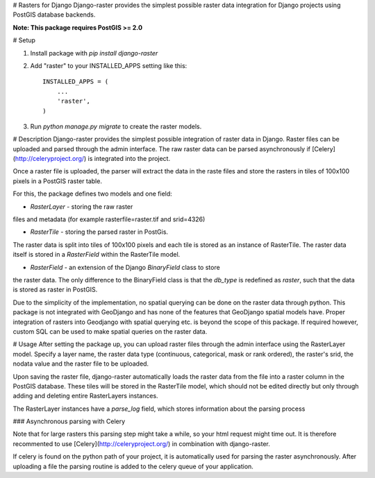 # Rasters for Django
Django-raster provides the simplest possible raster data integration for Django projects using PostGIS database backends.

**Note: This package requires PostGIS >= 2.0**

# Setup

1. Install package with `pip install django-raster`

2. Add "raster" to your INSTALLED_APPS setting like this::

    INSTALLED_APPS = (
        ...
        'raster',
    )

3. Run `python manage.py migrate` to create the raster models.

# Description
Django-raster provides the simplest possible integration of raster
data in Django. Raster files can be uploaded and parsed through the admin interface. The raw raster data can be parsed asynchronously if [Celery](http://celeryproject.org/) is integrated into the project.

Once a raster file is uploaded, the parser will extract the data in the raste files and store the rasters in tiles of 100x100 pixels in a PostGIS raster table. 

For this, the package defines two models and one field:

* `RasterLayer` - storing the raw raster
files and metadata (for example rasterfile=raster.tif and srid=4326)

* `RasterTile` - storing the parsed raster in PostGis.
The raster data is split into tiles of 100x100 pixels and each tile is stored as an instance of RasterTile. The raster data itself is stored in a *RasterField* within the RasterTile model.

* `RasterField` - an extension of the Django `BinaryField` class to store
the raster data. The only difference to the BinaryField class is that the *db_type*
is redefined as *raster*, such that the data is stored as raster in PostGIS.

Due to the simplicity of the implementation, no spatial querying can be done on the raster data through python. This package is not integrated with GeoDjango and has none of the features that GeoDjango spatial models have. Proper integration of rasters into Geodjango with spatial querying etc. is beyond the scope of this package. If required however, custom SQL can be used to make spatial queries on the raster data.

# Usage
After setting the package up, you can upload raster files through the admin interface using the RasterLayer model. Specify a layer name, the raster data type (continuous, categorical, mask or rank ordered), the raster's srid, the nodata value and the raster file to be uploaded.

Upon saving the raster file, django-raster automatically loads the raster data from the file into a raster column in the PostGIS database. These tiles will be stored in the RasterTile model, which should not be edited directly but only through adding and deleting entire RasterLayers instances.

The RasterLayer instances have a *parse_log* field, which stores information about the parsing process

### Asynchronous parsing with Celery

Note that for large rasters this parsing step might take a while, so your html request might time out. It is therefore recommented to use [Celery](http://celeryproject.org/) in combination with django-raster.

If celery is found on the python path of your project, it is automatically used for parsing the raster asynchronously. After uploading a file the parsing routine is added to the celery queue of your application.
